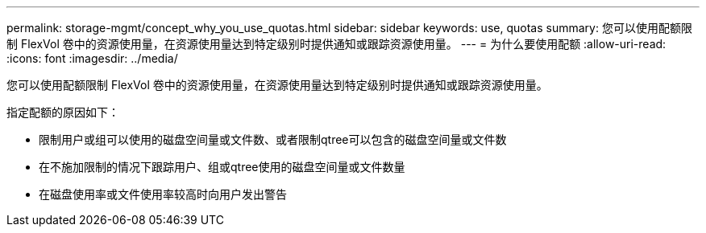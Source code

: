 ---
permalink: storage-mgmt/concept_why_you_use_quotas.html 
sidebar: sidebar 
keywords: use, quotas 
summary: 您可以使用配额限制 FlexVol 卷中的资源使用量，在资源使用量达到特定级别时提供通知或跟踪资源使用量。 
---
= 为什么要使用配额
:allow-uri-read: 
:icons: font
:imagesdir: ../media/


[role="lead"]
您可以使用配额限制 FlexVol 卷中的资源使用量，在资源使用量达到特定级别时提供通知或跟踪资源使用量。

指定配额的原因如下：

* 限制用户或组可以使用的磁盘空间量或文件数、或者限制qtree可以包含的磁盘空间量或文件数
* 在不施加限制的情况下跟踪用户、组或qtree使用的磁盘空间量或文件数量
* 在磁盘使用率或文件使用率较高时向用户发出警告

